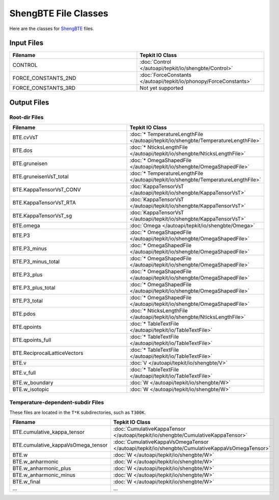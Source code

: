 =====================
ShengBTE File Classes
=====================

Here are the classes for `ShengBTE <https://www.shengbte.org/>`_ files.

Input Files
===========

.. list-table::
   :widths: 50 50
   :header-rows: 1

   * - Filename
     - Tepkit IO Class
   * - CONTROL
     - :doc:`Control </autoapi/tepkit/io/shengbte/Control>`
   * - FORCE_CONSTANTS_2ND
     - :doc:`ForceConstants </autoapi/tepkit/io/phonopy/ForceConstants>`
   * - FORCE_CONSTANTS_3RD
     - Not yet supported


Output Files
============

Root-dir Files
--------------
.. list-table::
   :widths: 50 50
   :header-rows: 1

   * - Filename
     - Tepkit IO Class
   * - BTE.cvVsT
     - :doc:`* TemperatureLengthFile </autoapi/tepkit/io/shengbte/TemperatureLengthFile>`
   * - BTE.dos
     - :doc:`* NticksLengthFile </autoapi/tepkit/io/shengbte/NticksLengthFile>`
   * - BTE.gruneisen
     - :doc:`* OmegaShapedFile </autoapi/tepkit/io/shengbte/OmegaShapedFile>`
   * - BTE.gruneisenVsT_total
     - :doc:`* TemperatureLengthFile </autoapi/tepkit/io/shengbte/TemperatureLengthFile>`
   * - BTE.KappaTensorVsT_CONV
     - :doc:`KappaTensorVsT </autoapi/tepkit/io/shengbte/KappaTensorVsT>`
   * - BTE.KappaTensorVsT_RTA
     - :doc:`KappaTensorVsT </autoapi/tepkit/io/shengbte/KappaTensorVsT>`
   * - BTE.KappaTensorVsT_sg
     - :doc:`KappaTensorVsT </autoapi/tepkit/io/shengbte/KappaTensorVsT>`
   * - BTE.omega
     - :doc:`Omega </autoapi/tepkit/io/shengbte/Omega>`
   * - BTE.P3
     - :doc:`* OmegaShapedFile </autoapi/tepkit/io/shengbte/OmegaShapedFile>`
   * - BTE.P3_minus
     - :doc:`* OmegaShapedFile </autoapi/tepkit/io/shengbte/OmegaShapedFile>`
   * - BTE.P3_minus_total
     - :doc:`* OmegaShapedFile </autoapi/tepkit/io/shengbte/OmegaShapedFile>`
   * - BTE.P3_plus
     - :doc:`* OmegaShapedFile </autoapi/tepkit/io/shengbte/OmegaShapedFile>`
   * - BTE.P3_plus_total
     - :doc:`* OmegaShapedFile </autoapi/tepkit/io/shengbte/OmegaShapedFile>`
   * - BTE.P3_total
     - :doc:`* OmegaShapedFile </autoapi/tepkit/io/shengbte/OmegaShapedFile>`
   * - BTE.pdos
     - :doc:`* NticksLengthFile </autoapi/tepkit/io/shengbte/NticksLengthFile>`
   * - BTE.qpoints
     - :doc:`* TableTextFile </autoapi/tepkit/io/TableTextFile>`
   * - BTE.qpoints_full
     - :doc:`* TableTextFile </autoapi/tepkit/io/TableTextFile>`
   * - BTE.ReciprocalLatticeVectors
     - :doc:`* TableTextFile </autoapi/tepkit/io/TableTextFile>`
   * - BTE.v
     - :doc:`V </autoapi/tepkit/io/shengbte/V>`
   * - BTE.v_full
     - :doc:`* TableTextFile </autoapi/tepkit/io/TableTextFile>`
   * - BTE.w_boundary
     - :doc:`W </autoapi/tepkit/io/shengbte/W>`
   * - BTE.w_isotopic
     - :doc:`W </autoapi/tepkit/io/shengbte/W>`

Temperature-dependent-subdir Files
----------------------------------

These files are located in the ``T*K`` subdirectories, such as ``T300K``.

.. list-table::
   :widths: 50 50
   :header-rows: 1

   * - Filename
     - Tepkit IO Class
   * - BTE.cumulative_kappa_tensor
     - :doc:`CumulativeKappaTensor </autoapi/tepkit/io/shengbte/CumulativeKappaTensor>`
   * - BTE.cumulative_kappaVsOmega_tensor
     - :doc:`CumulativeKappaVsOmegaTensor </autoapi/tepkit/io/shengbte/CumulativeKappaVsOmegaTensor>`
   * - BTE.w
     - :doc:`W </autoapi/tepkit/io/shengbte/W>`
   * - BTE.w_anharmonic
     - :doc:`W </autoapi/tepkit/io/shengbte/W>`
   * - BTE.w_anharmonic_plus
     - :doc:`W </autoapi/tepkit/io/shengbte/W>`
   * - BTE.w_anharmonic_minus
     - :doc:`W </autoapi/tepkit/io/shengbte/W>`
   * - BTE.w_final
     - :doc:`W </autoapi/tepkit/io/shengbte/W>`
   * - ...
     - ...
